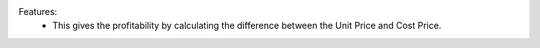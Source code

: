 Features:
 - This gives the profitability by calculating the difference between the Unit Price and Cost Price.
